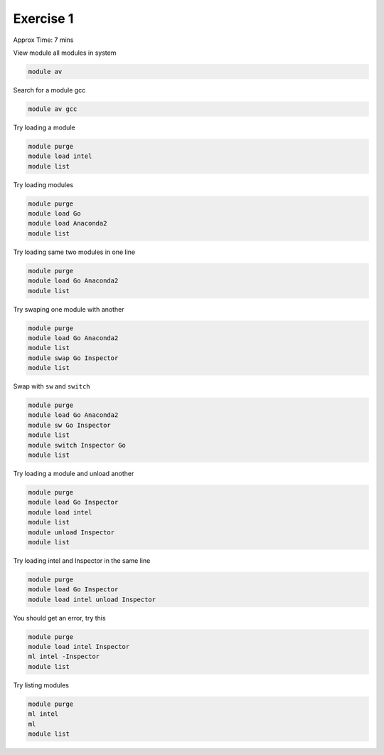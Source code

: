Exercise 1
==========

Approx Time: 7 mins

View module all modules in system

.. code::

        module av

Search for a module gcc

.. code::

        module av gcc


Try loading a module

.. code::

	module purge
	module load intel
        module list

Try loading modules 

.. code::

	module purge
	module load Go 
	module load Anaconda2
        module list

Try loading same two modules in one line

.. code::

	module purge
	module load Go Anaconda2
        module list


Try swaping one module with another

.. code::

	module purge
	module load Go Anaconda2
        module list
	module swap Go Inspector
        module list


Swap with ``sw`` and ``switch``

.. code::

        module purge
        module load Go Anaconda2
        module sw Go Inspector
        module list
        module switch Inspector Go
        module list



Try loading a module and unload another

.. code::

	module purge
	module load Go Inspector
	module load intel
        module list
	module unload Inspector
        module list



Try loading intel and Inspector in the same line

.. code::

	module purge
	module load Go Inspector
	module load intel unload Inspector

You should get an error, try this

.. code::

	module purge
	module load intel Inspector
	ml intel -Inspector
        module list
	

Try listing modules


.. code::
        
      module purge
      ml intel
      ml
      module list

      


